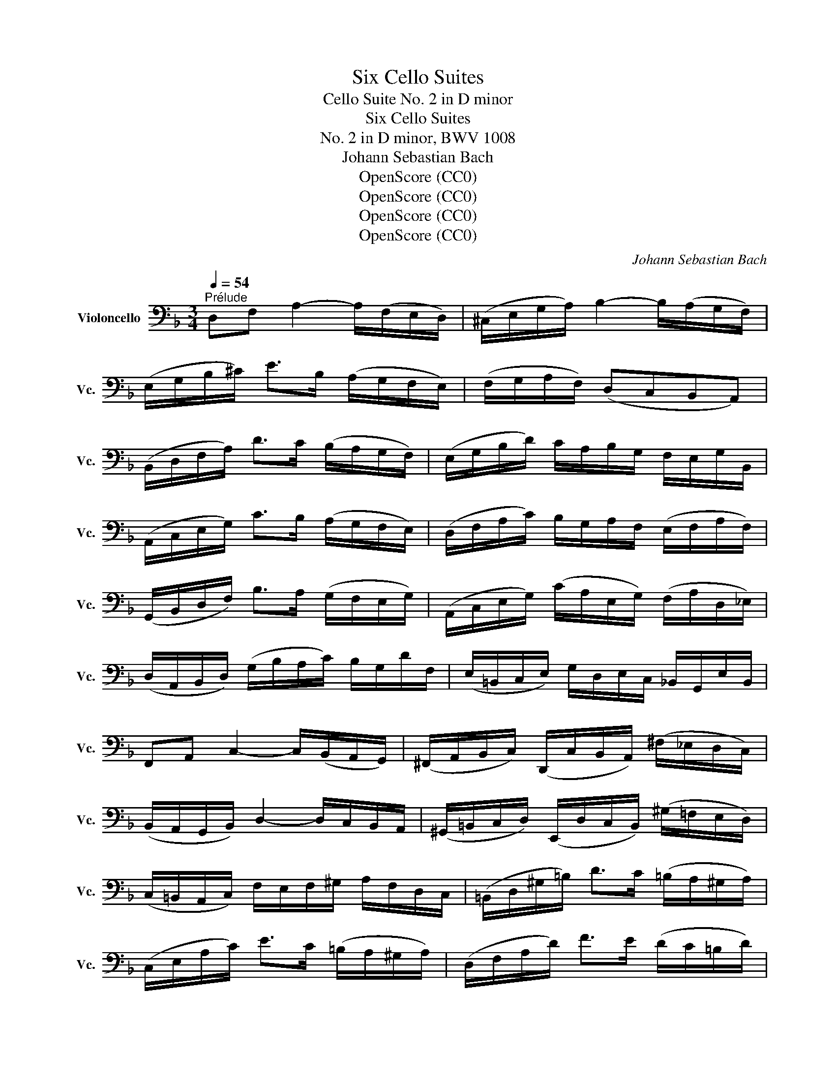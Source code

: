 X:1
T:Six Cello Suites
T:Cello Suite No. 2 in D minor
T:Six Cello Suites
T:No. 2 in D minor, BWV 1008
T:Johann Sebastian Bach
T:OpenScore (CC0)
T:OpenScore (CC0)
T:OpenScore (CC0)
T:OpenScore (CC0)
C:Johann Sebastian Bach
Z:OpenScore (CC0)
%%score ( 1 2 3 4 )
L:1/8
Q:1/4=54
M:3/4
K:F
V:1 bass nm="Violoncello" snm="Vc."
V:2 bass 
V:3 bass 
V:4 bass 
V:1
"^Prélude" D,F, A,2- A,/(F,/E,/D,/) | (^C,/E,/G,/A,/) B,2- B,/(A,/G,/F,/) | %2
 (E,/G,/B,/^C/) E>B, (A,/G,/F,/E,/) | (F,/G,/A,/F,/) (D,C,B,,A,,) | %4
 (B,,/D,/F,/A,/) D>C (B,/A,/G,/F,/) | (E,/G,/B,/D/) C/A,/B,/G,/ F,/E,/G,/B,,/ | %6
 (A,,/C,/E,/G,/) C>B, (A,/G,/F,/E,/) | (D,/F,/A,/C/) B,/G,/A,/F,/ (E,/F,/A,/F,/) | %8
 (G,,/B,,/D,/F,/) B,>A, (G,/F,/E,/G,/) | (A,,/C,/E,/G,/) (C/A,/E,/G,/) (F,/A,/D,/_E,/) | %10
 (D,/A,,/B,,/D,/) (G,/B,/A,/C/) B,/G,/D/F,/ | (E,/=B,,/C,/E,/) G,/D,/E,/C,/ _B,,/G,,/E,/B,,/ | %12
 F,,A,, C,2- C,/(B,,/A,,/G,,/) | (^F,,/A,,/B,,/C,/) (D,,/C,/B,,/A,,/) (^F,/_E,/D,/C,/) | %14
 (B,,/A,,/G,,/B,,/) D,2- D,/C,/B,,/A,,/ | (^G,,/=B,,/C,/D,/) (E,,/D,/C,/B,,/) (^G,/=F,/E,/D,/) | %16
 (C,/=B,,/A,,/C,/) F,/E,/F,/^G,/ A,/F,/D,/C,/ | (=B,,/D,/^G,/=B,/) D>C (=B,/A,/^G,/A,/) | %18
 (C,/E,/A,/C/) E>C (=B,/A,/^G,/A,/) | (D,/F,/A,/D/) F>E (D/C/=B,/D/) | %20
 E,/(D/C/=B,/) A,/(C/B,/A,/) D,/(B,/A,/^G,/) | C,/(A,/=G,/F,/) ^C,/(G,/F,/E,/) D,/(F,/E,/D,/) | %22
 ^G,,/(D,/E,/F,/) =B,/(F,/E,/D,/) ^G,,/(D,/C,/=B,,/) | %23
 (A,,/=B,,/C,/E,/) A,/=B,/C/A,/ E,/C,/A,,/=G,,/ | (^F,,/A,,/C,/D,/) _E,>D, (C,/_B,,/C,/)A,/ | %25
 (B,,/A,,/B,,/)D,/ G,,/(_E,/F,/G,/) A,,/(G,/F,/E,/) | %26
 (D,/C,/D,/)F,/ B,,/(G,/A,/B,/) ^C,/(B,/A,/G,/) | (F,/E,/F,/)A,/ D,/(B,/C/D/) E,/(D/C/B,/) | %28
 (A,/G,/A,/)C/ F,/(D/E/F/) G,/(F/E/D/) | ^C/(G,/F,/E,/) A,,/(E,/F,/G,/) ^C/(_B,/A,/G,/) | %30
 (F,/G,/A,/)^C/ D/(A,/G,/F,/) A,/(F,/E,/D,/) | ^G,/(D,/E,/F,/) A,,/(F,/E,/D,/) ^G,/(=F,/E,/D,/) | %32
 (^C,/=B,,/C,/)E,/ A,/(E,/C,/E,/) A,,/(G,/F,/E,/) | (F,/E,/F,/)A,/ D/(A,/F,/A,/) D,/(C/B,/A,/) | %34
 (G,/F,/G,/)^C/ E/C/G,/C/ A,,/(G,/F,/E,/) | D,/A,/D/E/ F/D/A,/F,/ D,/C/B,/A,/ | %36
 (G,/A,/B,/)D,/ _E,/F,/G,/A,/ B,/G,/_E/G,/ | (F,/G,/A,/)^C,/ D,/E,/F,/G,/ A,/F,/D/F,/ | %38
 (E,/F,/G,/)B,,/ A,,/=B,,/^C,/D,/ E,/_B,,/G,/B,,/ | ^C,,A,, G,2- G,/(B,/A,/G,/) | %40
 (F,/E,/D,/)E,/ F,/D,/A,/F,/ D/A,/F,/D,/ | ^G,,F, D2- D/F/E/D/ | %42
 ^C/=B,/A,/B,/ C/A,/D/A,/ E/A,/F/A,/ | G/E/^C/E/ A,/^C/E/F/ G/F/G/E/ | %44
 F/D/^C/D/ A,/^C/D/E/ F/E/F/D/ | E/^C/=B,/C/ A,/B,/C/D/ E/D/E/C/ | %46
 D/(=B,/A,/B,/) (F,/^G,/=B,/)^C/ D/C/D/B,/ | !fermata!^C2 z2 z2 | %48
 _B,/(G,/^F,/G,/) _E,/G,/D,/G,/ E,/G,/B,/D,/ | (^C,/=E,/G,/A,/) B,>A, (G,/^F,/G,/)E/ | %50
 =F,/D/B,/G,/ A,/F,/E,/G,/ F,/D,/^C,/E,/ | D,/B,,/A,,/G,,/ (^F,,/A,,/C,/_E,/) D,/C,/B,,/A,,/ | %52
 B,,/G,,/^F,,/G,,/ _E,,/G,,/D,,/G,,/ (E,,/G,,/B,,/)D,,/ | %53
 G,>(F, E,/D,/^C,/=B,,/ A,,/G,,/F,,/E,,/) | (D,,/A,,/D,/E,/) (F,/E,/D,/C,/ B,,/A,,/G,,/F,,/) | %55
 (E,,/A,,/^C,/E,/) (G,/F,/E,/D,/ ^C,/=B,,/A,,/G,,/) | (F,,/A,,/D,/F,/) A,/D,/F,/A,/ D/B,/C/A,/ | %57
 G,,/D,/G,/A,/ B,/(G,/^F,/G,/) _E/G,/D/G,/ | ^C6 | D6 | D6 | ^C6 | D6 |] %63
[K:F][M:4/4][Q:1/4=66]"^Allemande" A,/ | %64
 A,(B,/A,/) (G,/F,/)(E,/D,/) (D,/^C,/)(D,/E,/) A,,B,,/G,,/ | %65
 F,,/A,,/D,/F,,/ E,,^C, D,>E, F,/G,/A,/B,/ | C(D/_E/) (D/C/)(B,/A,/) (C/B,/)(A,/G,/) D>=F, | %67
 (E,/G,/B,/D/) (C/B,/)(A,/G,/) (B,/A,/)(G,/F,/) A,>A, | %68
 =B,/(F,/E,/D,/) E,/(^C/D/C/) D>E (F/E/D/E/) | %69
 (D/C/=B,/C/) (B,/A,/^G,/A,/) (G,^F,/E,/) (E/C/A,/=G,/) | %70
 =F,/A,/F,/D,/ =B,,/F,/D,/B,,/ (^G,,/B,,/E,/^G,/) =B,/D/C/B,/ | %71
 (C/A,/F,/E,/) (D,/F,/E,/D,/) T^G,>A, =B,/D/E,/D,/ | C,/E,/A,/D/ =B,>A, A, x x2 | %73
 =D,/(^G,/A,/=B,/ A,/^G,/^F,/E,/) A, x x2 | =B, x x2 D/=B,/C/A,/ E,^G, | %75
 A,,>^C, E,/=G,/F,/E,/ F,/A,/D/^G,/ A,3/2 :: E,/ | %77
 E,>F, (=G,/E,/)(F,/A,/) ^C,/D,/E,/B,,/ TA,,>G,, | %78
 F,,/(A,/F,/D,/) G,/(=B,,/^C,/)A,/ (G,/F,/E,/D,/) ^F,/(D,/_E,/)(=C,/ | %79
 B,,/)G,/(A,,/G,,/ ^F,,/)(A,,/D,/)C/ B,/(^F,/G,/)B,/ (D/A,/)(B,/G,/) | %80
 (_E,/D,/E,/)G,/ (C/A,/)(B,/G,/) (D,/C,/D,/)G,/ (B,/^F,/)(G,/_E,/) | %81
 (C,/B,,/C,/)B,/ (A,/C/_E/)G,/ T^F,G,/A,/ D,_E,/C,/ | B,,/D,/G,/B,,/ D,,^F, G,>A, B,/D/G,/=F,/ | %83
 TE,>(F, G,/)(E,/C,/)(B,,/ A,,/)F,/(G,,/F,,/) E,,/G,/A,/B,/ | %84
 B,/(A,/G,/F,/) (A,/E,/)(F,/D,/) B,,/(D,/F,/A,/) (D/A,/)(B,/G,/) | %85
 A,,/(G,/^C/D/) E/(G,/A,/)(E,/ F,/)(D,/B,,/)(D,/ ^G,,/)F,/E,/D,/ | %86
 D,/(^C,/=B,,/A,,/) (=C,/A,,/^F,,/)D,/ (C,/A,,/=B,,/)D,/ =F,/(D,/^G,,/)D,/ | %87
 (^C,/E,/G,/)B,/ E/(A,/B,/)(G,/ F,/)(^C,/D,/)(^G,,/ A,,)^C, | %88
 D,,/(D/=C/)(A,/ B,/)(G,/E,/)(^C/ D/)A,/F,/D,/ D,,3/2 :|[K:F][M:3/4][Q:1/4=90]"^Courante." D/ | %90
 D/A,/F,/A,/ D,/F,/G,/A,/ B,/A,/B,/G,/ | G,2 x4 | F,/D,/E,/=C,/ (B,,/A,,/B,,/)A,/ G,/F,/E,/D,/ | %93
 ^C,/E,/(A,,/=B,,/ ^C,/D,/E,/F,/ G,/)_B,/A,/E,/ | F,/A,/(D,/E,/ F,/G,/A,/B,/ C/)B,/D/C/ | %95
 C2- C/B,/A,/G,/ (F,/_E,/)(D,/E,/) | D,/(B,,/A,,/B,,/) D,/B,,/=E,/B,,/ F,/B,,/G,/B,,/ | %97
 (E,,/G,,/C,/)D,/ E,/F,/G,/A,/ (B,/A,/)(B,/G,/) | A,/(F,/E,/F,/) A,/F,/B,/F,/ C/F,/D/F,/ | %99
 (^C,/E,/A,/)=B,/ ^C/D/E/F/ (G/F/)(G/E/) | (D,/A,/F/)E/ D/=C/D/C/ =B,/A,/B,/A,/ | %101
 (^G,/A,/=B,/)E,/ F,/E,/F,/D,/ E,/C,/D,/=B,,/ | C,/(A,/=B,/C/ B,/A,/^G,/A,/) D,/A,/E,/A,/ | %103
 F,/(A,/=B,/C/ B,/A,/^G,/A,/) F,/A,/E,/A,/ | ^D,/(A,/=B,/C/ B,/A,/^G,/A,/) E,/A,/E,/^G,/ | %105
 A,/E,/^C,/E,/ A,,/C,/E,/^G,/ A,3/2 :: E/ | E/^C/A,/C/ E,/F,/G,/A,/ (B,/G,/)(^C/G,/) | %108
 D2- D/A,/D/E/ F/D/A,/=C/ | =B,/F,/D,/F,/ G,,/D,/F,/G,/ =B,/F,/D/F,/ | %110
 E,/G,/(C,/D,/ E,/F,/G,/A,/ _B,/)D/C/G,/ | A,/ x11/2 | D,2- D,/=E,/F,/G,/ A,/B,/C/D/ | %113
 E,/(B,,/A,,/G,,/) A,,/F,/G,,/F,,/ (C,,/G,,/F,/)E,/ | F,/(A,/B,/A,/ G,/F,/E,/F,/) G,/E,/F,/D,/ | %115
 ^C,/G,/=B,,/G,/ A,,/G,/B,,/G,/ C,/G,/A,,/G,/ | F,/D,/F,/A,/ D/A,/D/E/ F/A,/F,/D,/ | %117
 G,,/(D,/G,/A,/) B,/G/A,/F/ G,/E/F,/D/ | ^C/D/E/C/ A,/C/B,/C/ A,/C/G,/C/ | %119
 F,/(D/E/F/ E/D/^C/D/) G,/D/A,/D/ | B,/(D/E/F/ E/D/^C/D/) B,/D/A,/D/ | %121
 ^G,/(D/E/F/ E/D/^C/D/) A,/D/A,/^C/ | D/A,/F,/A,/ D,/F,/A,,/D,/ D,,3/2 :| %123
[K:F][M:3/4][Q:1/4=60]"^Sarabande" D,>E, TE,3 D,/E,/ | F,3 E,D,C, | %125
 B,,G, PF,(E,/F,/ G,/A,/B,/D,/) | T^C,3 =B,,A,,G,, | D,>E, TE,3 D,/E,/ | F,3 D,E,F, | %129
 G,(B,/A,/) (C/B,/)(A,/G,/) DF, | TE,3 D,C,B,, | F,(G,/A,/) A,3 (G,/F,/) | G,(A,/B,/) B,3 (C/D/) | %133
 E,F, C,,G,, F,E, | F,2 F,,4 :: A,2 TA,3 B, | C(B,/A,/) T^F,>_E, D,C, | B,,G, A,,^F, _ED | %138
 TB,3 A,G,=F, | E,(B,,A,,)F,G,A, | D,(_A,,G,,)_E,F,G, | ^C,B, A,(G,/F,/) =E,(F,/D,/) | %142
 ^C,(E,/A,/) A,,>G, F,E, | D,(E,/F,/) F,3 (E,/D,/) | E,(F,/G,/) G,3 (A,/B,/) | %145
 A,(^C/D/) D,(E,/F,/4G,/4) TF,(E,/D,/) | D,2 D,,/(A,,/=B,,/^C,/ D,/E,/F,/G,/) | %147
 (A,/=B,/C/B,/) C3 (=B,/A,/) | (=B,/^C/D/C/) D3 (E/F/) | (D/^C/D/)F,/ A,,E, (D^C) | D2 D,,4 :| %151
[K:F][M:3/4]S[Q:1/4=120]"^Menuet I" A,4 B,2 | (B,A,)B,G, A,2 | D,2 G,2 F,E, | (F,E,D,)^C,=B,,A,, | %155
 A,4 B,2 | (B,A,)B,G, C2 | A,2 D2 E2 | ^C6 :: E4 (DE/F/) | (ED^CEA,)G, | (A,2 D2) ^C2 | (GFEFD)C | %163
 B,4 C2 | A,G,A,F, D2 | C2 B,A,G,A, | F,E,F,A,G,B, | TA,4 B,2 | CB,CA, T^F,2 | D2 C2 (B,A,) | %170
 (CB,A,B,G,)B, | (D2 ^C2) D2 | (G,F,)G,E, F,2 | G,,G, TE,3 D, | D,6!dacoda! :: %175
[K:D][M:3/4][Q:1/4=120]"^Menuet II" TF,2 D,E,F,G, | A,2 F,,2 A,2 | (G,,B,,) E,2 G,2 | %178
 (D,C,B,,C,A,,G,,) | F,,(DCB,A,G,) | (B,A,G,F,E,D,) | (C,D,) G,2 (F,G,/A,/) | TE,6 :: C2 (EDCB,) | %184
 C2 G,,2 C2 | (F,A,) D2 F2 | (B,A,)(G,F,)(G,B,) | E,(DCB,)(C^A,) | D,(B,=A,G,F,E,) | %189
 (G,F,E,D,C,D,) | (B,,C,D,E,F,G,) | (A,G,F,G,A,B,) | =C2 ^D,,2 C2 | (B,A,=CB,A,G,) | %194
 (F,G,)(A,F,)(G,E,) | T^C,2 (A,,B,,C,D,) | (E,F,G,B,) A,2 | (G,F,)(E,D,)(E,C,) | D,6!D.C.! :| %199
[K:F][M:3/8]O[Q:1/4=99]"^Gigue" A, | D,2 B, | ^C,2 G, | F,/E,/F,/G,/A, | D,2 D | (E,/F,/G,)B, | %205
 (C,/D,/E,)C | A,/G,/A,/B,/C/A,/ | TF,2 A, | (=B,,G,)^C, | (D,F,/)(=C,/_B,,/A,,/) | (G,,_E,)A,, | %211
 (B,,D,/)(A,,/G,,/F,,/) | (=E,,^C,)B, | A,(G,/F,/E,/D,/) | (E,/F,/G,/E,/F,/D,/) | (E,A,,)C | %216
 (C/D/_E/C/D/A,/) | B,2 B, | (B,/C/D/B,/C/G,/) | A,2 A, | (=B,/C/)(D/B,/)(C/A,/) | %221
 (D/E/)(F/D/)(E/C/) | (=B,/C/)(D/B,/)(C/A,/) | E2 ^G, | (A,/=B,/)(C/A,/)(D/B,/) | %225
 (A,/=B,/)(C/A,/)(D/B,/) | (A,/=B,/)(C/A,/)(D/B,/) | (A,/=B,/)(C/A,/)(D/B,/) | F(E/D/C/=B,/) | %229
 C,,/(E/D/C/)(=B,/^G,/) | (A,/F,/)(E,/D,/)(E,/^C,/) | A,,2 :: C | F,2 D | E,2 B, | A,/G,/A,/B,/C | %236
 F,2 A, | (D,/E,/F,/)D,/C,/=B,,/ | (G,/A,/G,/)F,/E,/D,/ | (E,/D,/E,/)F,/G,/E,/ | C,2 E, | %241
 (^F,/G,/A,/)C,/B,,/A,,/ | (B,,/D,/G,/)B,,/A,,/G,,/ | (^F,,/A,,/C,/)_E,/D,/C,/ | %244
 (B,,/A,,/B,,/)D,/G,/B,/ | (_A,/G,/A,/)^F,/G,/_E/ | D,(G,^F,) | G,/(_E,/D,/)(C,/D,/)B,,/ | %248
 G,,2 B, | B,2 x | (C,/D,/E,/)C,/D,/B,,/ | (A,,/B,,/C,/)A,,/B,,/G,,/ | F,,2 A, | A,2 x | %254
 (B,,/C,/D,/)B,,/C,/A,,/ | (G,,/A,,/B,,/)G,,/A,,/F,,/ | E,,2 G, | (A,,/=B,,/^C,/)D,/E,/G,/ | %258
 (F,/G,/A,/)^C/D/F,/ | (E,/F,/G,/)A,/B,/D,/ | (^C,/D,/E,/)A,,/B,,/G,,/ | (D,/E,/)(F,/D,/)(G,/E,/) | %262
 (D,/E,/)(F,/D,/)(G,/E,/) | (D,/E,/)(F,/D,/)(G,/E,/) | (D,/E,/)(F,/D,/)(G,/E,/) | %265
 ^C,/(B,/A,/G,/F,/E,/) | F,,/(A,/G,/F,/)(E,/^C,/) | D,/(B,,/A,,/G,,/)A,,/F,,/ | %268
 D,,/A,,/D,/E,/F,/D,/ | (_E,/F,/)(G,/E,/)(F,/D,/) | (G,/A,/)(B,/G,/)(A,/F,/) | %271
 (_E,/F,/)(G,/E,/)(F,/D,/) | ^C2 (D/=C/) | (B,/A,/G,/F,/E,/D,/) | (^C,/=B,,/A,,/G,,/F,,/E,,/) | %275
 D,,/F,,/A,,/D,/F,/A,/ | D2 :| %277
V:2
 x6 | x6 | x6 | x6 | x6 | x6 | x6 | x6 | x6 | x6 | x6 | x6 | x6 | x6 | x6 | x6 | x6 | x6 | x6 | %19
 x6 | x6 | x6 | x6 | x6 | x6 | x6 | x6 | x6 | x6 | x6 | x6 | x6 | x6 | x6 | x6 | x6 | x6 | x6 | %38
 x6 | x6 | x6 | x6 | x6 | x6 | x6 | x6 | x6 | G,,2 x4 | x6 | x6 | x6 | x6 | x6 | ^C,,2 x4 | x6 | %55
 x6 | x6 | x6 | A,,6 | A,,6 | A,,6 | A,,6 | D,,6 |][K:F][M:4/4] x/ | D,, x7 | x4 D,,3/2 x5/2 | %66
 D,, x7 | x6 F,>F, | x4 D,3/2 x5/2 | x8 | E/ x3/2 D,/ x11/2 | x8 | %72
 x2 E,2 ^D,-D,/4(E,/4^F,/4^G,/4 A,/4=B,/4C/4=D/4C/4B,/4C/4A,/4) | x4 C, x3 | ^G,, x3 A,, x3 | %75
 x15/2 :: x/ | A,,3/2 x13/2 | x8 | x8 | x8 | x4 C, x3 | x4 G,,3/2 x5/2 | B,,3/2 x13/2 | x8 | x8 | %86
 x8 | x8 | x15/2 :|[K:F][M:3/4] x/ | x6 | ^C,2- C,/D,/E,/F,/ G,/F,/G,/E,/ | x6 | x6 | x6 | %95
 A,,2 x4 | x6 | x6 | x6 | x6 | x6 | x6 | x6 | x6 | x6 | x11/2 :: x/ | x6 | F,2 x4 | x6 | x6 | %111
 F,/(C/B,/A,/ G,/F,/_E,/D,/ E,/)C/F,/E,/ | B,,2 x4 | x6 | x6 | x6 | x6 | x6 | x6 | x6 | x6 | x6 | %122
 x11/2 :|[K:F][M:3/4] D,2 A,,4 | D,,3 x3 | x6 | x6 | F,,2 x4 | D,,3 x3 | x6 | C,,3 x3 | %131
 A,,2 B,,3 x | B,,2 G,,4 | x6 | x6 :: F,_E, E,3 x | D,2 x4 | x6 | G,,3 x3 | x6 | x6 | x6 | x6 | %143
 B,,2 G,,4 | G,,2 ^C,,2 x2 | F,, z z G,, A,,2 | x6 | F,2 ^F,3 x | G,,2 ^G,3 x | x6 | x6 :| %151
[K:F][M:3/4] D,4 x2 | C, x5 | B,,2 x4 | A,, x5 | D,4 x2 | E, x5 | F,2 B,,2 G,,2 | A,,6 :: A,4 x2 | %160
 G, x5 | F,4 E,2 | D, x5 | (G,2 F,2) E,2 | F, x3 B,,2 | A,,2 x4 | x6 | ^F,4 z2 | _E, x5 | %169
 B,,2 C,2 D,2 | G,, x5 | G,2 x2 F,2 | ^C, x3 D,2 | x2 A,,3 x | D,,6 ::[K:D][M:3/4] x6 | x6 | x6 | %178
 x6 | x6 | x6 | x6 | A,,6 :: x6 | x6 | x6 | x6 | x6 | x6 | x6 | x6 | x6 | x6 | x6 | x6 | x6 | x6 | %197
 x6 | x6 :|[K:F][M:3/8] x | x3 | x3 | x3 | x3 | x3 | x3 | x3 | x3 | x3 | x3 | x3 | x3 | x3 | x3 | %214
 A,,3 | x3 | D,3 | D,G,,D, | E,3 | F,F,,F, | D,D,D, | D,D,D, | D,D,D, | D,2 x | C, x2 | D, x2 | %226
 E, x2 | F, x2 | ^G, x2 | x3 | x3 | x2 :: x | x3 | x3 | x3 | x3 | x3 | x3 | x3 | x3 | x3 | x3 | %243
 x3 | x3 | x3 | x3 | x3 | x3 | (=E,/F,/G,/)E,/F,/D,/ | x3 | x3 | x3 | (D,/E,/F,/)D,/E,/C,/ | x3 | %255
 x3 | x3 | x3 | x3 | x3 | x3 | F,, x2 | G,, x2 | A,, x2 | B,, x2 | x3 | x3 | x3 | x3 | G,,G,,G,, | %270
 G,,G,,G,, | G,,G,,G,, | G,,2 x | x3 | x3 | x3 | x2 :| %277
V:3
 x6 | x6 | x6 | x6 | x6 | x6 | x6 | x6 | x6 | x6 | x6 | x6 | x6 | x6 | x6 | x6 | x6 | x6 | x6 | %19
 x6 | x6 | x6 | x6 | x6 | x6 | x6 | x6 | x6 | x6 | x6 | x6 | x6 | x6 | x6 | x6 | x6 | x6 | x6 | %38
 x6 | x6 | x6 | x6 | x6 | x6 | x6 | x6 | x6 | E,2 x4 | x6 | x6 | x6 | x6 | x6 | B,,2 x4 | x6 | x6 | %56
 x6 | x6 | G,6 | F,6 | E,6 | E,6 | F,6 |][K:F][M:4/4] x/ | A,, x7 | x4 A,,3/2 x5/2 | A,, x7 | x8 | %68
 x8 | x8 | x8 | x8 | x8 | x4 E,(=F,/E,/) (D,/C,/)(=B,,/A,,/) | %74
 D,(E,/F,/) (E,/D,/)(C,/=B,,/) E, x3 | x15/2 :: x/ | ^C3/2 x13/2 | x8 | x8 | x8 | x8 | x8 | x8 | %84
 x8 | x8 | x8 | x8 | x15/2 :|[K:F][M:3/4] x/ | x6 | A,2 x4 | x6 | x6 | x6 | F,2 x4 | x6 | x6 | x6 | %99
 x6 | x6 | x6 | x6 | x6 | x6 | x11/2 :: x/ | x6 | x6 | x6 | x6 | x6 | x6 | x6 | x6 | x6 | x6 | x6 | %118
 x6 | x6 | x6 | x6 | x11/2 :|[K:F][M:3/4] x6 | A,,3 x3 | x6 | x6 | A,,2 A,,4 | A,,3 x3 | x6 | %130
 G,,3 x3 | x2 D,3 x | x2 F,4 | x6 | x6 :: x6 | x6 | x6 | D,3 x3 | x6 | x6 | x6 | x6 | x6 | %144
 x2 B,,3 x | A,, x5 | x6 | x6 | D,2 x4 | x6 | x6 :|[K:F][M:3/4] F,4 x2 | E, x5 | x6 | x6 | F,4 x2 | %156
 x6 | x2 F,2 G,2 | E,6 :: x6 | x6 | x6 | x6 | x6 | x4 E,2 | F,2 x4 | x6 | x6 | x6 | G,2 G,2 x2 | %170
 D, x5 | x6 | x6 | x6 | A,,6 ::[K:D][M:3/4] x6 | x6 | x6 | x6 | x6 | x6 | x6 | x6 :: x6 | x6 | x6 | %186
 x6 | x6 | x6 | x6 | x6 | x6 | x6 | x6 | x6 | x6 | x6 | x6 | x6 :|[K:F][M:3/8] x | x3 | x3 | x3 | %203
 x3 | x3 | x3 | x3 | x3 | x3 | x3 | x3 | x3 | x3 | x3 | x3 | x3 | x3 | x3 | x3 | x3 | x3 | x3 | %222
 x3 | x3 | E, x2 | x3 | x3 | x3 | x3 | x3 | x3 | x2 :: x | x3 | x3 | x3 | x3 | x3 | x3 | x3 | x3 | %241
 x3 | x3 | x3 | x3 | x3 | x3 | x3 | x3 | x3 | x3 | x3 | x3 | x3 | x3 | x3 | x3 | x3 | x3 | x3 | %260
 x3 | A,, x2 | x3 | x3 | x3 | x3 | x3 | x3 | x3 | x3 | x3 | x3 | =E,2 x | x3 | x3 | x3 | x2 :| %277
V:4
 x6 | x6 | x6 | x6 | x6 | x6 | x6 | x6 | x6 | x6 | x6 | x6 | x6 | x6 | x6 | x6 | x6 | x6 | x6 | %19
 x6 | x6 | x6 | x6 | x6 | x6 | x6 | x6 | x6 | x6 | x6 | x6 | x6 | x6 | x6 | x6 | x6 | x6 | x6 | %38
 x6 | x6 | x6 | x6 | x6 | x6 | x6 | x6 | x6 | x6 | x6 | x6 | x6 | x6 | x6 | x6 | x6 | x6 | x6 | %57
 x6 | x6 | x6 | x6 | x6 | A,,6 |][K:F][M:4/4] x/ | F, x7 | x8 | ^F, x7 | x8 | x8 | x8 | x8 | x8 | %72
 x8 | x8 | x8 | x15/2 :: x/ | x8 | x8 | x8 | x8 | x8 | x8 | x8 | x8 | x8 | x8 | x8 | x15/2 :| %89
[K:F][M:3/4] x/ | x6 | x6 | x6 | x6 | x6 | x6 | x6 | x6 | x6 | x6 | x6 | x6 | x6 | x6 | x6 | %105
 x11/2 :: x/ | x6 | x6 | x6 | x6 | x6 | x6 | x6 | x6 | x6 | x6 | x6 | x6 | x6 | x6 | x6 | x11/2 :| %123
[K:F][M:3/4] x6 | x6 | x6 | x6 | x6 | x6 | x6 | x6 | x6 | x6 | x6 | x6 :: x6 | x6 | x6 | x6 | x6 | %140
 x6 | x6 | x6 | x6 | x6 | D, z x4 | x6 | x6 | x6 | x6 | x6 :|[K:F][M:3/4] x6 | x6 | x6 | x6 | x6 | %156
 x6 | x6 | x6 :: x6 | x6 | x6 | x6 | x6 | x6 | x6 | x6 | x6 | x6 | x6 | x6 | x6 | x6 | x6 | x6 :: %175
[K:D][M:3/4] x6 | x6 | x6 | x6 | x6 | x6 | x6 | x6 :: x6 | x6 | x6 | x6 | x6 | x6 | x6 | x6 | x6 | %192
 x6 | x6 | x6 | x6 | x6 | x6 | x6 :|[K:F][M:3/8] x | x3 | x3 | x3 | x3 | x3 | x3 | x3 | x3 | x3 | %209
 x3 | x3 | x3 | x3 | x3 | x3 | x3 | x3 | x3 | x3 | x3 | x3 | x3 | x3 | x3 | x3 | x3 | x3 | x3 | %228
 x3 | x3 | x3 | x2 :: x | x3 | x3 | x3 | x3 | x3 | x3 | x3 | x3 | x3 | x3 | x3 | x3 | x3 | x3 | %247
 x3 | x3 | x3 | x3 | x3 | x3 | x3 | x3 | x3 | x3 | x3 | x3 | x3 | x3 | x3 | x3 | x3 | x3 | x3 | %266
 x3 | x3 | x3 | x3 | x3 | x3 | x3 | x3 | x3 | x3 | x2 :| %277


